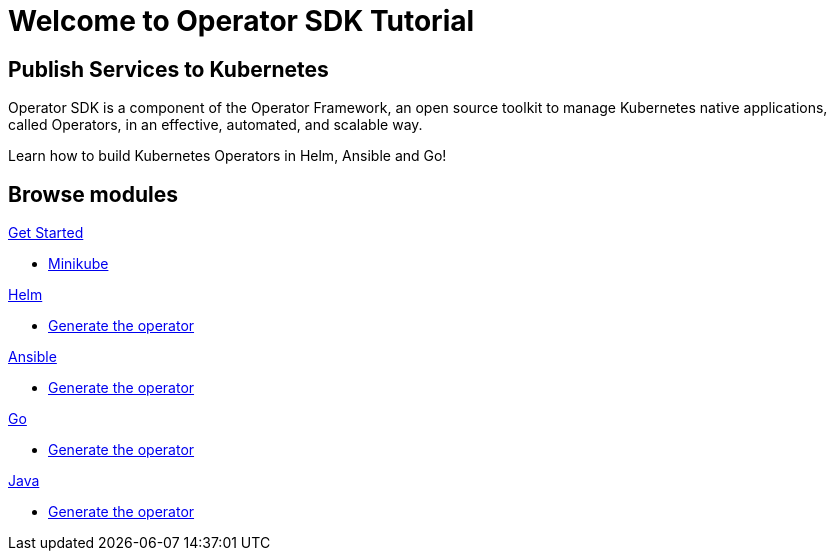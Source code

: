 = Welcome to Operator SDK Tutorial
:page-layout: home
:!sectids:

[.text-center.strong]
== Publish Services to Kubernetes

Operator SDK is a component of the Operator Framework, an open source toolkit to manage Kubernetes native applications, called Operators, in an effective, automated, and scalable way.

Learn how to build Kubernetes Operators in Helm, Ansible and Go!

[.tiles.browse]
== Browse modules

[.tile]
.xref:01-setup.adoc[Get Started]
* xref:01-setup.adoc#minikube[Minikube]

[.tile]
.xref:02-helm.adoc[Helm]
* xref:02-helm.adoc#init[Generate the operator]

[.tile]
.xref:03-ansible.adoc[Ansible]
* xref:03-ansible.adoc#init[Generate the operator]

[.tile]
.xref:04-go.adoc[Go]
* xref:04-go.adoc#init[Generate the operator]

[.tile]
.xref:05-java.adoc[Java]
* xref:05-java.adoc#init[Generate the operator]
